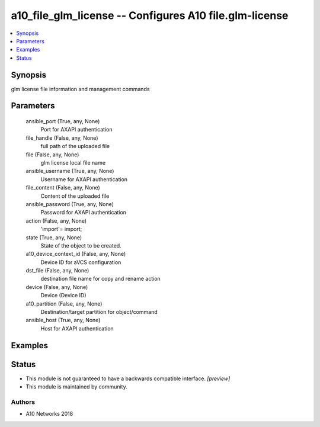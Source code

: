 .. _a10_file_glm_license_module:


a10_file_glm_license -- Configures A10 file.glm-license
=======================================================

.. contents::
   :local:
   :depth: 1


Synopsis
--------

glm license file information and management commands






Parameters
----------

  ansible_port (True, any, None)
    Port for AXAPI authentication


  file_handle (False, any, None)
    full path of the uploaded file


  file (False, any, None)
    glm license local file name


  ansible_username (True, any, None)
    Username for AXAPI authentication


  file_content (False, any, None)
    Content of the uploaded file


  ansible_password (True, any, None)
    Password for AXAPI authentication


  action (False, any, None)
    'import'= import;


  state (True, any, None)
    State of the object to be created.


  a10_device_context_id (False, any, None)
    Device ID for aVCS configuration


  dst_file (False, any, None)
    destination file name for copy and rename action


  device (False, any, None)
    Device (Device ID)


  a10_partition (False, any, None)
    Destination/target partition for object/command


  ansible_host (True, any, None)
    Host for AXAPI authentication









Examples
--------

.. code-block:: yaml+jinja

    





Status
------




- This module is not guaranteed to have a backwards compatible interface. *[preview]*


- This module is maintained by community.



Authors
~~~~~~~

- A10 Networks 2018

